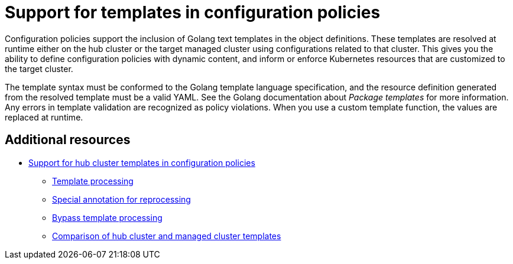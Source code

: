 [#support-templates-in-config-policies]
= Support for templates in configuration policies

Configuration policies support the inclusion of Golang text templates in the object definitions. These templates are resolved at runtime either on the hub cluster or the target managed cluster using configurations related to that cluster. This gives you the ability to define configuration policies with dynamic content, and inform or enforce Kubernetes resources that are customized to the target cluster.

The template syntax must be conformed to the Golang template language specification, and the resource definition generated from the resolved template must be a valid YAML. See the Golang documentation about _Package templates_ for more information. Any errors in template validation are recognized as policy violations. When you use a custom template function, the values are replaced at runtime.

[#additional-resources-temp]
== Additional resources

* xref:../governance/hub_cluster_templates.adoc#hub-templates[Support for hub cluster templates in configuration policies]
- xref:../governance/hub_cluster_templates.adoc#template-processing[Template processing]
- xref:../governance/hub_cluster_templates.adoc#special-annotation-processing[Special annotation for reprocessing]
- xref:../governance/hub_cluster_templates.adoc#bypass-template-processing[Bypass template processing]
- <<template-comparison-table,Comparison of hub cluster and managed cluster templates>>
